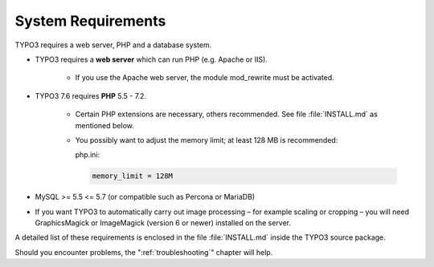 ﻿.. include:: /Includes.rst.txt


.. _system-requirements:

===================
System Requirements
===================

TYPO3 requires a web server, PHP and a database system.

* TYPO3 requires a **web server** which can run PHP (e.g. Apache or IIS).

   * If you use the Apache web server, the module mod_rewrite must be
     activated.

* TYPO3 7.6 requires **PHP** 5.5 - 7.2.

   * Certain PHP extensions are necessary, others recommended. See file :file:`INSTALL.md` as mentioned below.
   * You possibly want to adjust the memory limit; at least 128 MB is
     recommended:

     php.ini:

     .. code-block:: none

        memory_limit = 128M

* MySQL >= 5.5 <= 5.7 (or compatible such as Percona or MariaDB)
* If you want TYPO3 to automatically carry out image processing – for example
  scaling or cropping – you will need GraphicsMagick or ImageMagick (version 6 or
  newer) installed on the server.

A detailed list of these requirements is enclosed in the file
:file:`INSTALL.md` inside the TYPO3 source package.

Should you encounter problems, the ":ref:`troubleshooting`" chapter will help.
